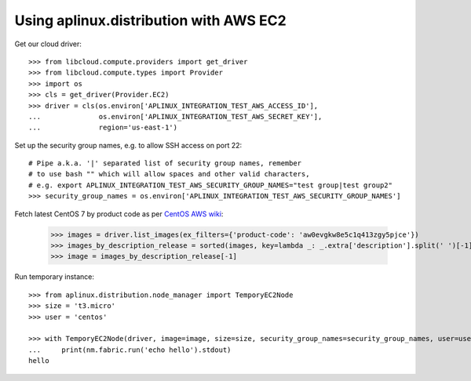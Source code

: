 =======================================
Using aplinux.distribution with AWS EC2
=======================================

Get our cloud driver::

    >>> from libcloud.compute.providers import get_driver
    >>> from libcloud.compute.types import Provider
    >>> import os
    >>> cls = get_driver(Provider.EC2)
    >>> driver = cls(os.environ['APLINUX_INTEGRATION_TEST_AWS_ACCESS_ID'],
    ...              os.environ['APLINUX_INTEGRATION_TEST_AWS_SECRET_KEY'],
    ...              region='us-east-1')

Set up the security group names, e.g. to allow SSH access on port 22::

    # Pipe a.k.a. '|' separated list of security group names, remember
    # to use bash "" which will allow spaces and other valid characters,
    # e.g. export APLINUX_INTEGRATION_TEST_AWS_SECURITY_GROUP_NAMES="test group|test group2"
    >>> security_group_names = os.environ['APLINUX_INTEGRATION_TEST_AWS_SECURITY_GROUP_NAMES']

Fetch latest CentOS 7 by product code as per `CentOS AWS wiki <https://wiki.centos.org/Cloud/AWS>`_:

    >>> images = driver.list_images(ex_filters={'product-code': 'aw0evgkw8e5c1q413zgy5pjce'})
    >>> images_by_description_release = sorted(images, key=lambda _: _.extra['description'].split(' ')[-1])
    >>> image = images_by_description_release[-1]

Run temporary instance::

    >>> from aplinux.distribution.node_manager import TemporyEC2Node
    >>> size = 't3.micro'
    >>> user = 'centos'

    >>> with TemporyEC2Node(driver, image=image, size=size, security_group_names=security_group_names, user=user) as nm:
    ...     print(nm.fabric.run('echo hello').stdout)
    hello

